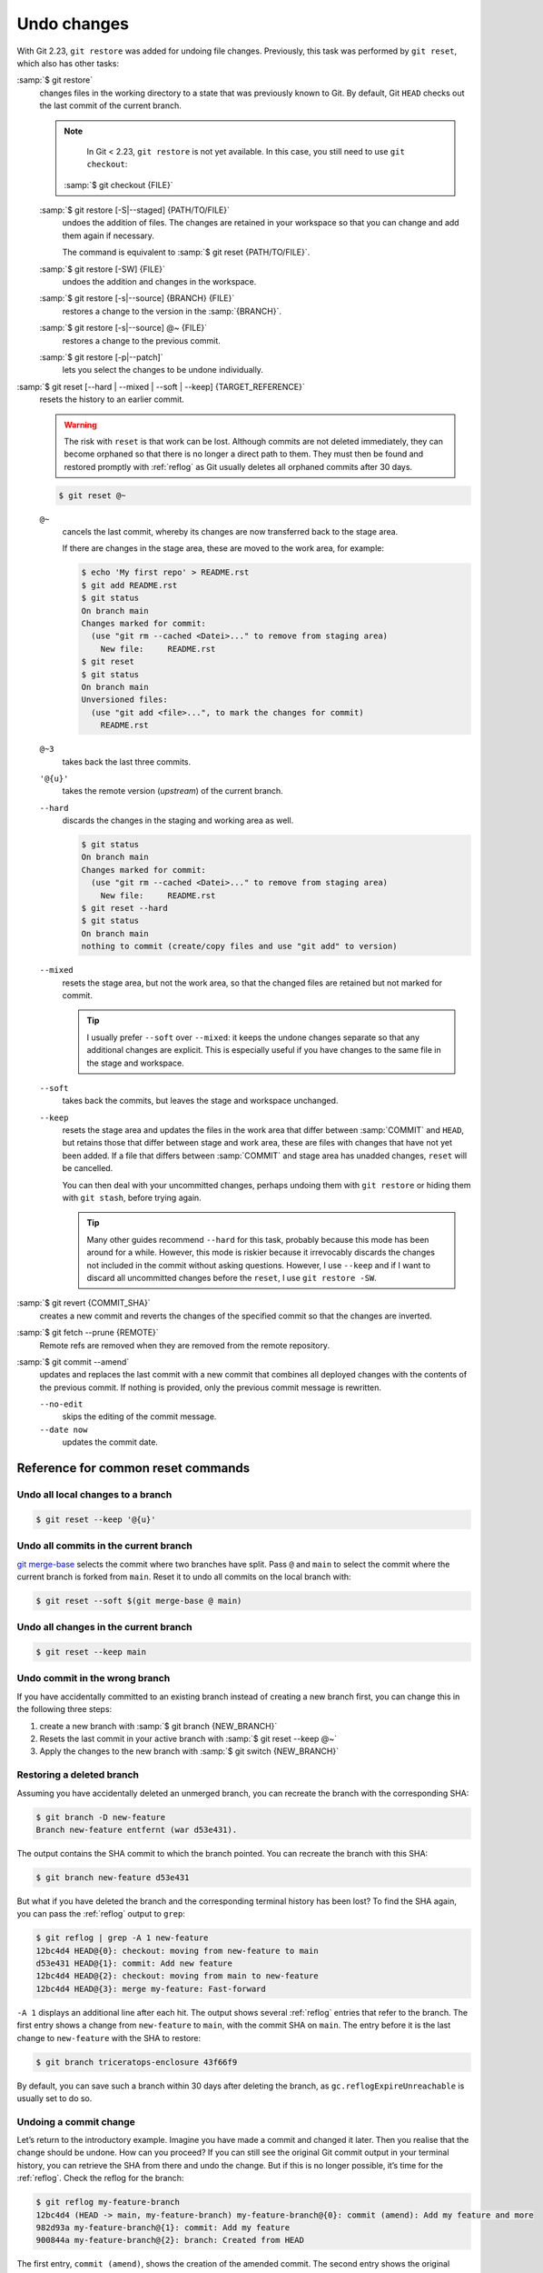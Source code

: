 .. SPDX-FileCopyrightText: 2020 Veit Schiele
..
.. SPDX-License-Identifier: BSD-3-Clause

Undo changes
============

With Git 2.23, ``git restore`` was added for undoing file changes. Previously,
this task was performed by ``git reset``, which also has other tasks:

:samp:`$ git restore`
    changes files in the working directory to a state that was previously known
    to Git. By default, Git ``HEAD`` checks out the last commit of the current
    branch.

    .. note::

        In Git < 2.23, ``git restore`` is not yet available. In this case, you
        still need to use ``git checkout``:

       :samp:`$ git checkout {FILE}`

    :samp:`$ git restore [-S|--staged] {PATH/TO/FILE}`
        undoes the addition of files. The changes are retained in your workspace
        so that you can change and add them again if necessary.

        The command is equivalent to :samp:`$ git reset {PATH/TO/FILE}`.

    :samp:`$ git restore [-SW] {FILE}`
        undoes the addition and changes in the workspace.
    :samp:`$ git restore [-s|--source] {BRANCH} {FILE}`
        restores a change to the version in the :samp:`{BRANCH}`.
    :samp:`$ git restore [-s|--source] @~ {FILE}`
        restores a change to the previous commit.
    :samp:`$ git restore [-p|--patch]`
        lets you select the changes to be undone individually.

:samp:`$ git reset [--hard | --mixed | --soft | --keep] {TARGET_REFERENCE}`
    resets the history to an earlier commit.

    .. warning::
        The risk with ``reset`` is that work can be lost. Although commits are
        not deleted immediately, they can become orphaned so that there is no
        longer a direct path to them. They must then be found and restored
        promptly with :ref:`reflog` as Git usually deletes all orphaned commits
        after 30 days.

    .. code-block:: console

        $ git reset @~

    ``@~``
        cancels the last commit, whereby its changes are now transferred back to
        the stage area.

        If there are changes in the stage area, these are moved to the work
        area, for example:

        .. code-block:: console

            $ echo 'My first repo' > README.rst
            $ git add README.rst
            $ git status
            On branch main
            Changes marked for commit:
              (use "git rm --cached <Datei>..." to remove from staging area)
                New file:     README.rst
            $ git reset
            $ git status
            On branch main
            Unversioned files:
              (use "git add <file>...", to mark the changes for commit)
                README.rst

    ``@~3``
        takes back the last three commits.
    ``'@{u}'``
        takes the remote version (*upstream*) of the current branch.
    ``--hard``
        discards the changes in the staging and working area as well.

        .. code-block:: console

            $ git status
            On branch main
            Changes marked for commit:
              (use "git rm --cached <Datei>..." to remove from staging area)
                New file:     README.rst
            $ git reset --hard
            $ git status
            On branch main
            nothing to commit (create/copy files and use "git add" to version)

    ``--mixed``
        resets the stage area, but not the work area, so that the changed files
        are retained but not marked for commit.

        .. tip::
           I usually prefer ``--soft`` over ``--mixed``: it keeps the undone
           changes separate so that any additional changes are explicit. This is
           especially useful if you have changes to the same file in the stage
           and workspace.

    ``--soft``
        takes back the commits, but leaves the stage and workspace unchanged.

    ``--keep``
        resets the stage area and updates the files in the work area that differ
        between :samp:`COMMIT` and ``HEAD``, but retains those that differ
        between stage and work area, these are files with changes that have not
        yet been added. If a file that differs between :samp:`COMMIT` and stage
        area has unadded changes, ``reset`` will be cancelled.

        You can then deal with your uncommitted changes, perhaps undoing them
        with ``git restore`` or hiding them with ``git stash``, before trying
        again.

        .. tip::
           Many other guides recommend ``--hard`` for this task, probably
           because this mode has been around for a while. However, this mode is
           riskier because it irrevocably discards the changes not included in
           the commit without asking questions. However, I use ``--keep`` and if
           I want to discard all uncommitted changes before the ``reset``, I use
           ``git restore -SW``.

:samp:`$ git revert {COMMIT_SHA}`
    creates a new commit and reverts the changes of the specified commit so that
    the changes are inverted.
:samp:`$ git fetch --prune {REMOTE}`
    Remote refs are removed when they are removed from the remote repository.
:samp:`$ git commit --amend`
    updates and replaces the last commit with a new commit that combines all
    deployed changes with the contents of the previous commit. If nothing is
    provided, only the previous commit message is rewritten.

    ``--no-edit``
        skips the editing of the commit message.
    ``--date now``
        updates the commit date.

Reference for common reset commands
-----------------------------------

Undo all local changes to a branch
~~~~~~~~~~~~~~~~~~~~~~~~~~~~~~~~~~

.. code-block:: console

    $ git reset --keep '@{u}'

Undo all commits in the current branch
~~~~~~~~~~~~~~~~~~~~~~~~~~~~~~~~~~~~~~

`git merge-base <https://git-scm.com/docs/git-merge-base>`_ selects the commit
where two branches have split. Pass ``@`` and ``main`` to select the commit
where the current branch is forked from ``main``. Reset it to undo all commits
on the local branch with:

.. code-block:: console

    $ git reset --soft $(git merge-base @ main)

Undo all changes in the current branch
~~~~~~~~~~~~~~~~~~~~~~~~~~~~~~~~~~~~~~

.. code-block:: console

    $ git reset --keep main

Undo commit in the wrong branch
~~~~~~~~~~~~~~~~~~~~~~~~~~~~~~~

If you have accidentally committed to an existing branch instead of creating a
new branch first, you can change this in the following three steps:

#. create a new branch with :samp:`$ git branch {NEW_BRANCH}`
#. Resets the last commit in your active branch with :samp:`$ git reset --keep
   @~`
#. Apply the changes to the new branch with :samp:`$ git switch {NEW_BRANCH}`

Restoring a deleted branch
~~~~~~~~~~~~~~~~~~~~~~~~~~

Assuming you have accidentally deleted an unmerged branch, you can recreate the
branch with the corresponding SHA:

.. code-block:: console

   $ git branch -D new-feature
   Branch new-feature entfernt (war d53e431).

The output contains the SHA commit to which the branch pointed. You can recreate
the branch with this SHA:

.. code-block:: console

   $ git branch new-feature d53e431

But what if you have deleted the branch and the corresponding terminal history
has been lost? To find the SHA again, you can pass the :ref:`reflog` output to
``grep``:

.. code-block:: console

   $ git reflog | grep -A 1 new-feature
   12bc4d4 HEAD@{0}: checkout: moving from new-feature to main
   d53e431 HEAD@{1}: commit: Add new feature
   12bc4d4 HEAD@{2}: checkout: moving from main to new-feature
   12bc4d4 HEAD@{3}: merge my-feature: Fast-forward

``-A 1`` displays an additional line after each hit. The output shows several
:ref:`reflog` entries that refer to the branch. The first entry shows a change
from ``new-feature`` to ``main``, with the commit SHA on ``main``. The entry
before it is the last change to ``new-feature`` with the SHA to restore:

.. code-block:: console

   $ git branch triceratops-enclosure 43f66f9

By default, you can save such a branch within 30 days after deleting the branch,
as ``gc.reflogExpireUnreachable`` is usually set to do so.

Undoing a commit change
~~~~~~~~~~~~~~~~~~~~~~~

Let’s return to the introductory example. Imagine you have made a commit and
changed it later. Then you realise that the change should be undone. How can you
proceed? If you can still see the original Git commit output in your terminal
history, you can retrieve the SHA from there and undo the change. But if this is
no longer possible, it’s time for the :ref:`reflog`. Check the reflog for the
branch:

.. code-block:: console

   $ git reflog my-feature-branch
   12bc4d4 (HEAD -> main, my-feature-branch) my-feature-branch@{0}: commit (amend): Add my feature and more
   982d93a my-feature-branch@{1}: commit: Add my feature
   900844a my-feature-branch@{2}: branch: Created from HEAD

The first entry, ``commit (amend)``, shows the creation of the amended commit.
The second entry shows the original commit, which we now want to return to with
a hard reset:

.. code-block:: console

   $ git reset --hard 982d93a

You may then want to restore the content of the changed commit in order to
correct it and change it again. Do this with git ``restore`` from the changed
commit SHA, which is at the top of the previous :ref:`reflog` output:

.. code-block:: console

   $ git restore -s 12bc4d4

Undoing a faulty rebase
~~~~~~~~~~~~~~~~~~~~~~~

Imagine you are working on a ``new-feature`` branch with three commits, of which
you want to undo the middle one:

.. code-block:: console

   $ git rebase -i main

.. code-block:: diff

    pick d53e431 Add new feature
   -pick 329271a More performant implementation for the new feature
   -pick 1d6c477 Add API docs

However, you have now inadvertently deleted the last commit. If you can no
longer see the SHA value in the terminal history, you can pass the :ref:`reflog`
output to ``grep`` again:

.. code-block:: console

   $ git reflog| grep 'API docs'
   1d6c477 HEAD@{2}: commit: Add API docs

With this SHA, the commit can now be restored with :doc:`advanced/cherry-pick`:

.. code-block:: console

   $ git cherry-pick 1d6c477

.. _git-filter-repo:

Remove a file from the history
------------------------------

A file can be completely removed from the current branches Git history. This is
necessary if, for example, you have accidentally added passwords or a very large
file to the repository.

To do this, you need to install `git-filter-repo
<https://github.com/newren/git-filter-repo>`__, for example with ``uv add
git-filter-repo``. Then you can delete your file, for example with
:samp:`{PATH/SOMEFILE}`:

.. code-block:: console

   $ git filter-repo --invert-paths --path PATH/SOMEFILE
   $ git push --no-verify --mirror

.. note::
   Inform the team members that they should create a clone of the repository
   again.

Remove a string from the history
--------------------------------

.. code-block:: console

    $ git filter-repo --message-callback 'return re.sub(b"^git-svn-id:.*\n", b"", message, flags=re.MULTILINE)'

.. seealso::
    * `git-filter-repo — Man Page <https://www.mankier.com/1/git-filter-repo>`_
    * `git-reflog <https://git-scm.com/docs/git-reflog>`_
    * `git-gc <https://git-scm.com/docs/git-gc>`_

